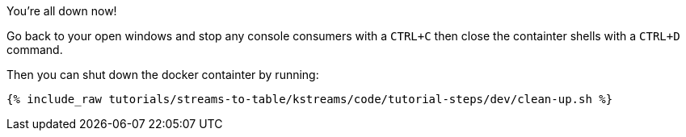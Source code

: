 You're all down now!

Go back to your open windows and stop any console consumers with a `CTRL+C` then close the containter shells with a `CTRL+D` command.

Then you can shut down the docker containter by running:

+++++
<pre class="snippet"><code class="groovy">{% include_raw tutorials/streams-to-table/kstreams/code/tutorial-steps/dev/clean-up.sh %}</code></pre>
+++++
